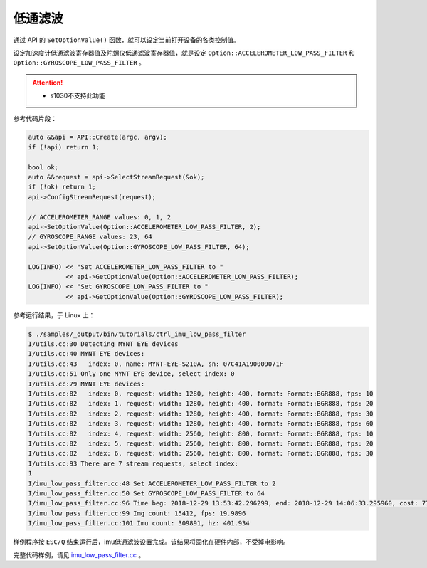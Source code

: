 .. _imu_low_pass_filter:

低通滤波
=========

通过 API 的 ``SetOptionValue()`` 函数，就可以设定当前打开设备的各类控制值。

设定加速度计低通滤波寄存器值及陀螺仪低通滤波寄存器值，就是设定 ``Option::ACCELEROMETER_LOW_PASS_FILTER`` 和 ``Option::GYROSCOPE_LOW_PASS_FILTER`` 。

.. Attention::
  * s1030不支持此功能

参考代码片段：

.. code-block:: c++

  auto &&api = API::Create(argc, argv);
  if (!api) return 1;

  bool ok;
  auto &&request = api->SelectStreamRequest(&ok);
  if (!ok) return 1;
  api->ConfigStreamRequest(request);

  // ACCELEROMETER_RANGE values: 0, 1, 2
  api->SetOptionValue(Option::ACCELEROMETER_LOW_PASS_FILTER, 2);
  // GYROSCOPE_RANGE values: 23, 64
  api->SetOptionValue(Option::GYROSCOPE_LOW_PASS_FILTER, 64);

  LOG(INFO) << "Set ACCELEROMETER_LOW_PASS_FILTER to "
            << api->GetOptionValue(Option::ACCELEROMETER_LOW_PASS_FILTER);
  LOG(INFO) << "Set GYROSCOPE_LOW_PASS_FILTER to "
            << api->GetOptionValue(Option::GYROSCOPE_LOW_PASS_FILTER);


参考运行结果，于 Linux 上：

.. code-block:: bash

  $ ./samples/_output/bin/tutorials/ctrl_imu_low_pass_filter 
  I/utils.cc:30 Detecting MYNT EYE devices
  I/utils.cc:40 MYNT EYE devices:
  I/utils.cc:43   index: 0, name: MYNT-EYE-S210A, sn: 07C41A190009071F
  I/utils.cc:51 Only one MYNT EYE device, select index: 0
  I/utils.cc:79 MYNT EYE devices:
  I/utils.cc:82   index: 0, request: width: 1280, height: 400, format: Format::BGR888, fps: 10
  I/utils.cc:82   index: 1, request: width: 1280, height: 400, format: Format::BGR888, fps: 20
  I/utils.cc:82   index: 2, request: width: 1280, height: 400, format: Format::BGR888, fps: 30
  I/utils.cc:82   index: 3, request: width: 1280, height: 400, format: Format::BGR888, fps: 60
  I/utils.cc:82   index: 4, request: width: 2560, height: 800, format: Format::BGR888, fps: 10
  I/utils.cc:82   index: 5, request: width: 2560, height: 800, format: Format::BGR888, fps: 20
  I/utils.cc:82   index: 6, request: width: 2560, height: 800, format: Format::BGR888, fps: 30
  I/utils.cc:93 There are 7 stream requests, select index: 
  1
  I/imu_low_pass_filter.cc:48 Set ACCELEROMETER_LOW_PASS_FILTER to 2
  I/imu_low_pass_filter.cc:50 Set GYROSCOPE_LOW_PASS_FILTER to 64
  I/imu_low_pass_filter.cc:96 Time beg: 2018-12-29 13:53:42.296299, end: 2018-12-29 14:06:33.295960, cost: 771000ms
  I/imu_low_pass_filter.cc:99 Img count: 15412, fps: 19.9896
  I/imu_low_pass_filter.cc:101 Imu count: 309891, hz: 401.934

样例程序按 ``ESC/Q`` 结束运行后，imu低通滤波设置完成。该结果将固化在硬件内部，不受掉电影响。

完整代码样例，请见 `imu_low_pass_filter.cc <https://github.com/slightech/MYNT-EYE-S-SDK/blob/master/samples/tutorials/control/imu_low_pass_filter.cc>`_ 。
